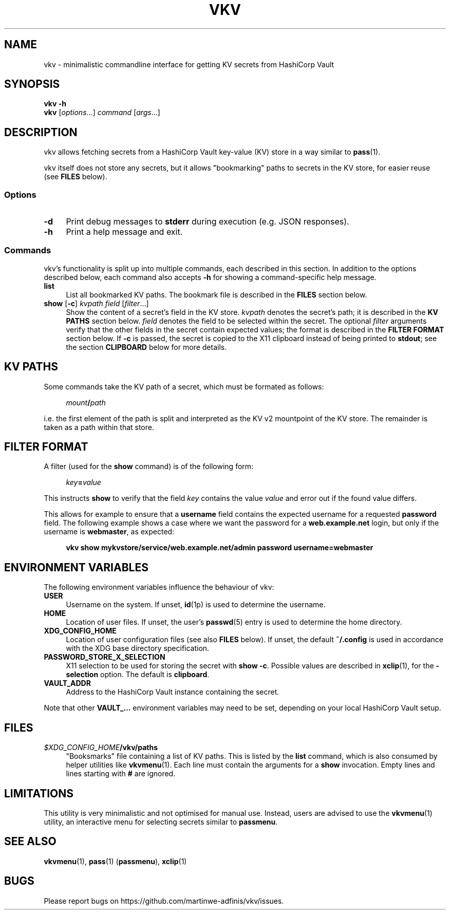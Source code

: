 .TH VKV 1 2024-01-15 "vkv (git)" "user commands"

.\" ============================================================================

.\" disable hyphenation, left-align
.nh
.ad l

.\" ============================================================================
.SH NAME

vkv - minimalistic commandline interface for getting KV secrets from HashiCorp
Vault

.\" ============================================================================
.SH SYNOPSIS

\fBvkv -h\fR
.br
\fBvkv\fR [\fIoptions\fR...] \fIcommand\fR [\fIargs\fR...]

.\" ============================================================================
.SH DESCRIPTION

vkv allows fetching secrets from a HashiCorp Vault key-value (KV) store in a way
similar to \fBpass\fR(1).

vkv itself does not store any secrets, but it allows "bookmarking" paths to
secrets in the KV store, for easier reuse (see \fBFILES\fR below).

.SS Options

.TP 4
\fB-d\fR
Print debug messages to \fBstderr\fR during execution (e.g. JSON responses).

.TP
\fB-h\fR
Print a help message and exit.

.SS Commands

vkv's functionality is split up into multiple commands, each described in this
section. In addition to the options described below, each command also accepts
\fB-h\fR for showing a command-specific help message.

.TP 4
\fBlist\fR
List all bookmarked KV paths. The bookmark file is described in the \fBFILES\fR
section below.

.TP
\fBshow\fR [\fB-c\fR] \fIkvpath\fR \fIfield\fR [\fIfilter\fR...]
Show the content of a secret's field in the KV store. \fIkvpath\fR denotes the
secret's path; it is described in the \fBKV PATHS\fR section below. \fIfield\fR
denotes the field to be selected within the secret. The optional \fIfilter\fR
arguments verify that the other fields in the secret contain expected values;
the format is described in the \fBFILTER FORMAT\fR section below. If \fB-c\fR is
passed, the secret is copied to the X11 clipboard instead of being printed to
\fBstdout\fR; see the section \fBCLIPBOARD\fR below for more details.

.\" ============================================================================
.SH KV PATHS

Some commands take the KV path of a secret, which must be formated as follows:

.RS 4
\fImount\fB/\fIpath\fR
.RE

i.e. the first element of the path is split and interpreted as the KV v2
mountpoint of the KV store. The remainder is taken as a path within that store.

.\" ============================================================================
.SH FILTER FORMAT

A filter (used for the \fBshow\fR command) is of the following form:

.RS 4
\fIkey\fB=\fIvalue\fR
.RE

This instructs \fBshow\fR to verify that the field \fIkey\fR contains the value
\fIvalue\fR and error out if the found value differs.

This allows for example to ensure that a \fBusername\fR field contains the
expected username for a requested \fBpassword\fR field. The following example
shows a case where we want the password for a \fBweb.example.net\fR login, but
only if the username is \fBwebmaster\fR, as expected:

.RS 4
\fBvkv show mykvstore/service/web.example.net/admin password username=webmaster\fR
.RE

.\" ============================================================================
.SH ENVIRONMENT VARIABLES

The following environment variables influence the behaviour of vkv:

.TP 4
\fBUSER\fR
Username on the system. If unset, \fBid\fR(1p) is used to determine the
username.

.TP
\fBHOME\fR
Location of user files. If unset, the user's \fBpasswd\fR(5) entry is used to
determine the home directory.

.TP
\fBXDG_CONFIG_HOME\fR
Location of user configuration files (see also \fBFILES\fR below). If unset, the
default \fB~/.config\fR is used in accordance with the XDG base directory
specification.

.TP
\fBPASSWORD_STORE_X_SELECTION\fR
X11 selection to be used for storing the secret with \fBshow -c\fR. Possible
values are described in \fBxclip\fR(1), for the \fB-selection\fR option. The
default is \fBclipboard\fR.

.TP
\fBVAULT_ADDR\fR
Address to the HashiCorp Vault instance containing the secret.

.PP
Note that other \fBVAULT_…\fR environment variables may need to be set,
depending on your local HashiCorp Vault setup.

.\" ============================================================================
.SH FILES

.TP 4
\fI$XDG_CONFIG_HOME\fB/vkv/paths\fR
"Booksmarks" file containing a list of KV paths. This is listed by the
\fBlist\fR command, which is also consumed by helper utilities like
\fBvkvmenu\fR(1). Each line must contain the arguments for a \fBshow\fR
invocation. Empty lines and lines starting with \fB#\fR are ignored.

.\" ============================================================================
.SH LIMITATIONS

This utility is very minimalistic and not optimised for manual use. Instead,
users are advised to use the \fBvkvmenu\fR(1) utility, an interactive menu for
selecting secrets similar to \fBpassmenu\fR.

.\" ============================================================================
.SH SEE ALSO

\fBvkvmenu\fR(1), \fBpass\fR(1) (\fBpassmenu\fR), \fBxclip\fR(1)

.\" ============================================================================
.SH BUGS

Please report bugs on https://github.com/martinwe-adfinis/vkv/issues.
